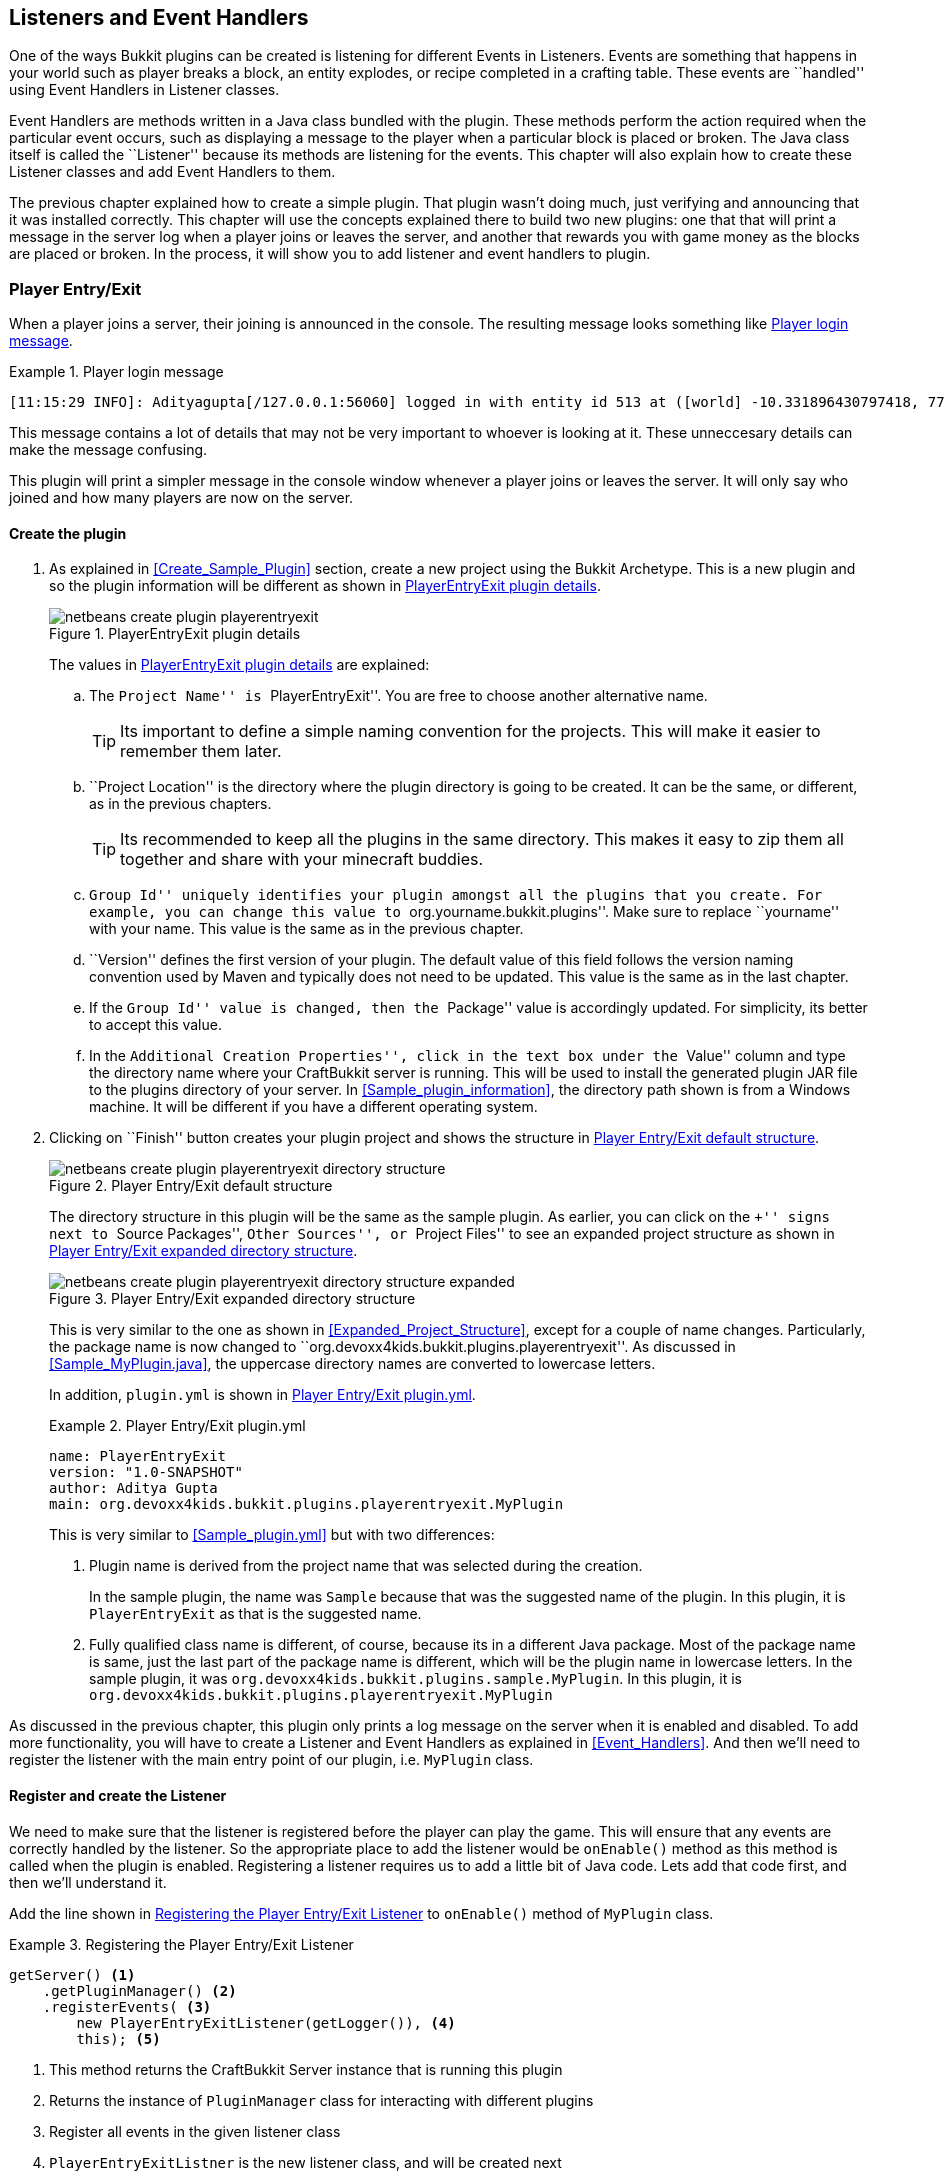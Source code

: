 [[Listeners_and_EventHandlers]]
== Listeners and Event Handlers

One of the ways Bukkit plugins can be created is listening for different Events in Listeners. Events are something that happens in your world such as player breaks a block, an entity explodes, or recipe completed in a crafting table. These events are ``handled'' using Event Handlers in Listener classes. 

Event Handlers are methods written in a Java class bundled with the plugin. These methods perform the action required when the particular event occurs, such as displaying a message to the player when a particular block is placed or broken. The Java class itself is called the ``Listener'' because its methods are listening for the events. This chapter will also explain how to create these Listener classes and add Event Handlers to them.

The previous chapter explained how to create a simple plugin. That plugin wasn't doing much, just verifying and announcing that it was installed correctly. This chapter will use the concepts explained there to build two new plugins: one that that will print a message in the server log when a player joins or leaves the server, and another that rewards you with game money as the blocks are placed or broken. In the process, it will show you to add listener and event handlers to plugin.

=== Player Entry/Exit

When a player joins a server, their joining is announced in the console. The resulting message looks something like <<Player_Login_Message>>.

[[Player_Login_Message]]
.Player login message
====
[source, text]
----
[11:15:29 INFO]: Adityagupta[/127.0.0.1:56060] logged in with entity id 513 at ([world] -10.331896430797418, 77.98319966750057, 46.767098106728625)
----
====

This message contains a lot of details that may not be very important to whoever is looking at it. These unneccesary details can make the message confusing.

This plugin will print a simpler message in the console window whenever a player joins or leaves the server. It will only say who joined and how many players are now on the server.

==== Create the plugin

1. As explained in <<Create_Sample_Plugin>> section, create a new project using the Bukkit Archetype. This is a new plugin and so the plugin information will be different as shown in <<PlayerEntryExit_Plugin_Details_Image>>.
+
[[PlayerEntryExit_Plugin_Details_Image]]
.PlayerEntryExit plugin details
image::images/netbeans-create-plugin-playerentryexit.png[]
+
The values in <<PlayerEntryExit_Plugin_Details_Image>> are explained:
+
.. The ``Project Name'' is ``PlayerEntryExit''. You are free to choose another alternative name.
+
[TIP]
====
Its important to define a simple naming convention for the projects. This will make it easier to remember them later.
====
+
.. ``Project Location'' is the directory where the plugin directory is going to be created. It can be the same, or different, as in the previous chapters.
+
[TIP]
====
Its recommended to keep all the plugins in the same directory. This makes it easy to zip them all together and share with your minecraft buddies.
====
+
.. ``Group Id'' uniquely identifies your plugin amongst all the plugins that you create. For example, you can change this value to ``org.yourname.bukkit.plugins''. Make sure to replace ``yourname'' with your name. This value is the same as in the previous chapter.
.. ``Version'' defines the first version of your plugin. The default value of this field follows the version naming convention used by Maven and typically does not need to be updated. This value is the same as in the last chapter.
.. If the ``Group Id'' value is changed, then the ``Package'' value is accordingly updated. For simplicity, its better to accept this value.
.. In the ``Additional Creation Properties'', click in the text box under the ``Value'' column and type the directory name where your CraftBukkit server is running. This will be used to install the generated plugin JAR file to the plugins directory of your server. In <<Sample_plugin_information>>, the directory path shown is from a Windows machine. It will be different if you have a different operating system.
1. Clicking on ``Finish'' button creates your plugin project and shows the structure in <<Player_EntryExit_Plugin_Default_Structure_Image>>.
+
[[Player_EntryExit_Plugin_Default_Structure_Image]]
.Player Entry/Exit default structure
image::images/netbeans-create-plugin-playerentryexit-directory-structure.png[]
+
The directory structure in this plugin will be the same as the sample plugin. As earlier, you can click on the ``+'' signs next to ``Source Packages'', ``Other Sources'', or ``Project Files'' to see an expanded project structure as shown in <<Expanded_Project_Structure_Player_EntryExit_Plugin_Image>>.
+
[[Expanded_Project_Structure_Player_EntryExit_Plugin_Image]]
.Player Entry/Exit expanded directory structure
image::images/netbeans-create-plugin-playerentryexit-directory-structure-expanded.png[]
+
This is very similar to the one as shown in <<Expanded_Project_Structure>>, except for a couple of name changes. Particularly, the package name is now changed to ``org.devoxx4kids.bukkit.plugins.playerentryexit''. As discussed in <<Sample_MyPlugin.java>>, the uppercase directory names are converted to lowercase letters.
+
In addition, `plugin.yml` is shown in <<Player_EntryExit_Plugin_Plugin_Yml>>.
+
[[Player_EntryExit_Plugin_Plugin_Yml]]
.Player Entry/Exit plugin.yml
====
[source,yaml]
----
name: PlayerEntryExit
version: "1.0-SNAPSHOT"
author: Aditya Gupta
main: org.devoxx4kids.bukkit.plugins.playerentryexit.MyPlugin
----
====
+
This is very similar to <<Sample_plugin.yml>> but with two differences:
+
. Plugin name is derived from the project name that was selected during the creation.
+
In the sample plugin, the name was `Sample` because that was the suggested name of the plugin. In this plugin, it is `PlayerEntryExit` as that is the suggested name.
+
. Fully qualified class name is different, of course, because its in a different Java package. Most of the package name is same, just the last part of the package name is different, which will be the plugin name in lowercase letters. In the sample plugin, it was `org.devoxx4kids.bukkit.plugins.sample.MyPlugin`. In this plugin, it is `org.devoxx4kids.bukkit.plugins.playerentryexit.MyPlugin`

As discussed in the previous chapter, this plugin only prints a log message on the server when it is enabled and disabled. To add more functionality, you will have to create a Listener and Event Handlers as explained in <<Event_Handlers>>. And then we'll need to register the listener with the main entry point of our plugin, i.e. `MyPlugin` class.

==== Register and create the Listener

We need to make sure that the listener is registered before the player can play the game. This will ensure that any events are correctly handled by the listener. So the appropriate place to add the listener would be `onEnable()` method as this method is called when the plugin is enabled. Registering a listener requires us to add a little bit of Java code. Lets add that code first, and then we'll understand it.

Add the line shown in <<Player_EntryExist_Register_Listener>> to `onEnable()` method of `MyPlugin` class.

[[Player_EntryExist_Register_Listener]]
.Registering the Player Entry/Exit Listener
====
[source,java]
----
getServer() <1>
    .getPluginManager() <2>
    .registerEvents( <3>
        new PlayerEntryExitListener(getLogger()), <4>
        this); <5>
----
====
<1> This method returns the CraftBukkit Server instance that is running this plugin
<2> Returns the instance of `PluginManager` class for interacting with different plugins
<3> Register all events in the given listener class
<4> `PlayerEntryExitListner` is the new listener class, and will be created next
<5> `this` is a Java keyword and refers to the instance of current class
+
One of the nice things about Java language is that the code can be mostly read like English language. So this code can be read as getting an instance of CraftBukkit server and register all events in the `PlayerEntryExitListener` class. Simple, isn't it ?
+
The new listener class needs to be created next. NetBeans simplifies the creation of this file. Next to the line you just created, there should be a stop sign. 

[TIP]
====
The stop sign (
image:images/netbeans-error-stopsign-1.png[] or 
image:images/netbeans-error-stopsign-2.png[] ) is shown on the left side of your code to indicate a syntax error. That way, you can fix the error before building the plugin. The plugin cannot be built if it contains errors. Generally the error can be fixed by clicking on the stop sign to open a list of suggested fixes.
====

The purpose of the stop sign is to inform that there is an error. Click on the stop sign to open a drop-down menu with three options in it as shown in <<Creating_Player_EntryExit_Listener_From_DropDown_Menu>>. The one you want to select is `Create class 'PlayerEntryExitListener' in package [the name you gave in plugin.yml]`.

[[Creating_Player_EntryExit_Listener_From_DropDown_Menu]]
.Creating the PlayerEntryExitListener
image::images/netbeans-create-plugin-playerentryexit-create-listener.png[]

This will automatically create the new class `PlayerEntryExitListener` in the same package as MyPlugin.java. It looks like as shown in <<Player_EntryExist_Listener_Source_File>>:

[[Player_EntryExist_Listener_Source_File]]
.PlayerEntryExitListener Java source
====
[source,java]
----
package [your package name here];

import org.Bukkit.event.Listener;

/**
 * @author Aditya Gupta <1>
 */
class PlayerEntryExitListener implements Listener {

    public PlayerEntryExitListener() { <1>
    }

}
----
====

There are a few important parts in this file:

<1> This comment is using a special tag `@author` that identifies you as the author of this class.
<2> This code defines a constructor. A constructor defines how a class instance should be created in other classes. In this case, the constructor doesn't take any parameters, so you can refer to this class as `new PlayerEntryExitListener();`.
+
You can pass parameters to the constructor, just like you can to a method. For example, you could make the constructor require an integer value that defines the number of times the log message is printed.

Now, we will have to add some methods in the class so that it can listen for players joining and leaving the server.

First of all, we need to make the constructor take a `Logger` parameter. `MyPlugin.java` has a `Logger` and can log messages on it, but our new Listener class does not. We will use the `Logger` parameter to access `MyPlugin.java`'s Logger in our Listener. To add this parameter to the constructor, add the code `Logger logger` in between the parentheses in the constructor. It should now look like as shown in <<Logger_parameter_Player_EntryExit_Listener_Constructor>>.

[[Logger_parameter_Player_EntryExit_Listener_Constructor]]
.Logger parameter in the constructor of Player Entry/Exit plugin
====
[source,java]
----
public PlayerEntryExitListener(Logger logger) {
}
----
====

The parameter is defined like a variable. The first `Logger` is the type of the variable, which in this case is the `java.util.logging.Logger` class. The second `logger` is the name of the variable.

[NOTE]
====
Only the short class name is used in the method parameter as NetBeans automatically resolves the package name and adds `import` statement at the top of the class.
====

You will now have to add some code into and around the constructor to create a Logger variable that can be used to log messages. To do this, you will have to change your constructor so it looks like as shown in <<Updated_PlayerEntryExitListener_constructor>>.

[[Updated_PlayerEntryExitListener_constructor]]
.Updated PlayerEntryExitListener constructor
====
[source,java]
----
Logger logger; <1>

public PlayerEntryExitListener(Logger logger) {
    this.logger = logger; <2>
}
----
====

<1> Variables can be defined for each class and are of two types: __instance variables__ or __class variables__. 
+
Instance variables store unique values for each instance. Class-level variables are shared amongst all instances of the class and need to be prefixed with the `static` keyword. All class-level variables are shared by different methods of the class.
+
Variables can also be defined inside a method in which case they are called as __local variables__ and are accessible only within that method. This line is creating a instance variable `logger`. This will be used to log messages in all methods of this class.
+
<2> This line sets the value of `logger` to the logger we have recieved from `MyPlugin.java`. `this.logger` refers to the class instance variable. `logger` refers to the parameter passed in the constructor of `MyPlugin.java`. Remember, `this` refers to instance of the current class.

Your entire Listener class should look like as shown in <<PlayerEntryExitListener_with_updated_constructor>>.

[[PlayerEntryExitListener_with_updated_constructor]]
.Player Entry/Exit plugin listener with updated constructor
====
[source,java]
----
package org.devoxx4kids.bukkit.plugins.playerentryexit;

import java.util.logging.Level;
import java.util.logging.Logger;

/**
 * @author Aditya Gupta
 */
class PlayerEntryExitListener implements Listener {
    
    Logger logger;

    public PlayerEntryExitListener(Logger logger) {
        this.logger = logger;
    }

}
----
====

==== Add event handlers

Finally, we will have to add the methods that ``listen'' for players joining and leaving the server. They will look like as shown in <<Listener_methods_for_Player_EntryExit>>.

[[Listener_methods_for_Player_EntryExit]]
.Listener methods for Player Entry/Exit plugin
====
[source,java]
----
@EventHandler <1>
public void playerJoin(PlayerJoinEvent event){ <2>
    Player player = event.getPlayer(); <3>
    String playername = player.getName(); <4>
    logger.log(Level.INFO, 
        "{0} has joined the server.", playername); <5>
}
    
@EventHandler
public void playerLeave(PlayerQuitEvent event){ <6>
    Player player = event.getPlayer();
    String playername = player.getName();
    logger.log(Level.INFO, 
        "{0} has left the server.", playername);
}
----
====

There are some important parts in this code:

<1> Any method of this class can be marked to ``listen'' for events. Such a method needs to be annotated with `@EventHandler` annotation. The name of the method does not matter, just placing the annotation at the right place is important.
<2> This method has one parameter of the type `PlayerJoinEvent`. A method with a parameter of this type is called when a player joins the server. 
<3> This line makes a new method-level variable called `player`, of the type `Player`, that stores the player who joined the server. Note once again, the complete name of the class is `org.bukkit.entity.Player` but only a short name is used in the method.
<4> This line makes a new method-level variable called `playername`, of the type `String`, and stores the name of the player.
<5> This line logs the message stating that a player has joined the server. This is a informational message and so `Level.INFO` is used. The text is `playername has joined the server.` where `playername` is value of playername variable. It is referred to as `{0}`. The zero points to the parameters after it. In this case, the parameter at index 0 (the first one) is `playername`, so in the log message, `{0}` is replaced with the `playername` variable.
<6> The second method does the same thing, but listens for a player leaving the server, as defined by the parameter of type `PlayerQuitEvent`.

You are now done adding functionality to your Listener. It should look like as shown in <<Player_EntryExit_complete_Listener>>.

[[Player_EntryExit_complete_Listener]]
.Player Entry/Exit plugin complete Listener
====
[source,java]
----
package org.devoxx4kids.bukkit.plugins.playerentryexit;

import java.util.logging.Level;
import java.util.logging.Logger;
import org.bukkit.entity.Player;
import org.bukkit.event.EventHandler;
import org.bukkit.event.Listener;
import org.bukkit.event.player.PlayerJoinEvent;
import org.bukkit.event.player.PlayerQuitEvent;

/**
 * @author Aditya Gupta
 */
class PlayerEntryExitListener implements Listener {
    
    Logger logger;

    public PlayerEntryExitListener(Logger logger) {
        this.logger = logger;
    }
    
    @EventHandler
    public void playerJoin(PlayerJoinEvent event){
        Player player = event.getPlayer();
        String playername = player.getName();
        logger.log(Level.INFO, 
            "{0} has joined the server.", playername);
    }
    
    @EventHandler
    public void playerLeave(PlayerQuitEvent event){
        Player player = event.getPlayer();
        String playername = player.getName();
        logger.log(Level.INFO,
            "{0} has left the server.", playername);
    }

}
----
====

==== Build and install the plugin

Now, build and install the plugin as explained in <<Install_Sample_Plugin>>. To reiterate, right-click on your project and select `Build`. This will create the JAR file using all class and configuration files and deploy in the `plugins' directory of your CraftBukkit instalation. If there are no syntax errors or any other errors, NetBeans should show the message as shown in <<Player_EntryExit_NetBeans_Build>>.

[[Player_EntryExit_NetBeans_Build]]
.NetBeans output window for Player Entry/Exit plugin
====
[source, text]
....
[antrun:run]
Executing tasks
     [copy] Copying 1 file to C:\Users\Aditya\Desktop\craftbukkit\plugins <1>
Executed tasks
------------------------------------------------------------------------
BUILD SUCCESS
------------------------------------------------------------------------
....
====

Now, you just need to restart the CraftBukkit server as explained in <<Running_CraftBukkit_Server>>. After this, the server should show a message every time someone joins or leaves your server.

When a player joins the server, the message in <<Log_Message_Player_Join_Server>> is printed.

[[Log_Message_Player_Join_Server]]
.Log message printed when a player joins the server
====
[source,text]
----
[20:25:34 INFO]: [PlayerEntryExit] Adityagupta has joined the server.
----
====

Likewise, when a player leaves the server, the message in <<Log_Message_Player_Leave_Server>> is printed.

[[Log_Message_Player_Leave_Server]]
.Log message printed when a player leaves the server
====
[source,text]
----
[20:26:21 INFO]: [PlayerEntryExit] Adityagupta has left the server.
----
====

NOTE: `Adityagupta` will be replaced with the player's name.

=== Block Money

Now that you have an idea about how Listeners work, it is time to move on to another plugin. Currently, nothing happens when you place or break a block in the game. This plugin will reward you with game ``money'' whenever you break or place a block. It will use a Listener to look for the events that happen when a player breaks or places a block and reward the player with money.

==== Create the plugin

Again, we will be using the Bukkit Archetype to create the plugin. The information that you enter in the plugin creation should look like the information in <<Block_Money_plugin_creation>>

[[Block_Money_plugin_creation]]
.Block Money plugin creation information
image::images/netbeans-create-plugin-block-money.png[]

Finish the plugin creation and open the plugin project. Take a look at the directory structure. If you expand the ``Source Packages'', ``Other Sources'', and ``Project Files'' packages, it should look like the directory structure shown in <<Block_Money_expanded_directory_structure>>.

[[Block_Money_expanded_directory_structure]]
.Block Money expanded directory structure
image::images/netbeans-create-plugin-block-money-directory-structure-expanded.png[]

Just like Player Entry/Exit plugin directory structure explained in <<Expanded_Project_Structure_Player_EntryExit_Plugin_Image>>, this directory has `org.devoxx4kids.bukkit.plugins.blockmoney.MyPlugin` class which is the entry point of the plugin, `plugin.yml` that defines plugin configuration, and `pom.xml` that defines instructions on how to build and install the plugin.

==== Register and create the Listener

A new Listener, just like the one in Player Entry/Exit plugin, needs to be created. Open the generated `MyPlugin.java`, add the line shown in <<Block_Money_plugin_register_listener>> in `onEnable()` method.

[[Block_Money_plugin_register_listener]]
.Register listener in MyPlugin class of Block Money plugin
====
[source,java]
----
getServer().getPluginManager()
.registerEvents(new MoneyListener(), this);
----
====

This line registers the Listener, just like in <<Player_EntryExist_Register_Listener>>. Notice that the name of the Listener is different, because this is a different plugin. This code gets an instance of CraftBukkit server and register all events in the `MoneyListener` class.

The updated method will look like as shown in <<Block_Money_plugin_onEnable_method>>.

[[Block_Money_plugin_onEnable_method]]
.onEnable method in Block Money plugin class
====
[source,java]
----
@Override
public void onEnable() {
    getLogger().log(Level.INFO, "{0}.onEnable()",
        this.getClass().getName());
    getServer().getPluginManager()
        .registerEvents(new MoneyListener(), this);
}
----
====

Again, click on the stop sign to see the drop-down menu as shown in <<Create_BlockMoney_Listener_From_DropDown_Menu>> and select the option that says `Create class 'BlockMoneyListener' in package [the name you gave in plugin.yml]`

[[Create_BlockMoney_Listener_From_DropDown_Menu]]
.Create the BlockMoneyListener class
image::images/netbeans-create-plugin-block-money-create-listener.png[]

This will create the Listener class for you in the same package and now the functionality can be added to the plugin.

==== Add event handlers

Open up the Listener class. Unlike Player Entry/Exit plugin, there is no need to pass any parameters to the constructor. Some variables and methods need to be added though. Add the code shown in <<BlockMoney_plugin_variables>> in the `BlockMoneyListener.java`.

[[BlockMoney_plugin_variables]]
.Variables in BlockMoney plugin
====
[source,java]
----
    float moneyToReward = 0.10F; <1>
    
    HashMap<String, Float> money = new HashMap(); <2>
            
    public MoneyListener() {
    }
----
====

These lines add two important variables:

<1> This variable is of the type __float__ which is a pre-defined type in Java. A float variable is used for storing decimal numbers. Its value is initialized to 0.10. The `F` at the end designates it as a float, otherwise it would be treated as an integer which is the default for any number. This variable will be the amount of money given to players when a block is placed or broken.
<2> This variable is of the type __HashMap__. A HashMap is like a table with two columns that maps __keys__ to __values__. The first column is for storing the keys and the second column for the corresponding values. THe data type for each column, or the key and the value, need to be specified when creating a HashMap.
+
In this HashMap, we have said that objects of the type `String` will go in the first column, and objects of the type `Float` will go in the second one. Methods are defined to set and get the value for a corresponding key. Invoking `put(key, value);` method on the HashMap instance will put the `value` for the key `key`. So, if you wanted to put the value of `potato` under the key of `vegetable` in the HashMap `foods`, you would write `foods.put(vegetable, potato);`. The value can be obtained using the `get(key);` method.
+
Our plugin will use this HashMap to store the money earned by each player where the player's name will be the key and the money will be the corresponding value.
+
More details about HashMap are available in the javadocs at http://docs.oracle.com/javase/8/docs/api/java/util/HashMap.html. 

Now, we need to add methods to earn money. The methods are shown in <<BlockMoney_methods_to_earn_money>>.

[[BlockMoney_methods_to_earn_money]]
.BlockMoney plugin methods to earn money
====
[source,java]
----
@EventHandler
public void checkForNullMoney(PlayerJoinEvent event){ <1>
    if (!money.containsKey(event.getPlayer().getName())) { <2>
        money.put(event.getPlayer().getName(), 0F); <3>
    }
}
    
@EventHandler
public void rewardBlockPlace(BlockPlaceEvent event){ <4>
    money.put(event.getPlayer(), <5>
        money.get(event.getPlayer().getName())  <6>
        + moneyToReward); <7>
    event.getPlayer().sendMessage(ChatColor.GOLD + "You now have " <8>
        + ChatColor.GREEN + "$"
        + String.format("%.2f", money.get(event.getPlayer()))); <9>
}
    
@EventHandler
public void rewardBlockBreak(BlockBreakEvent event){ <10>
    money.put(event.getPlayer(),
        money.get(event.getPlayer().getName()) 
        + moneyToReward);
    event.getPlayer().sendMessage(ChatColor.GOLD + "You now have " 
        + ChatColor.DARK_GREEN 
        + "$" + String.format("%.2f", money.get(event.getPlayer()))); <11>
}
----
====

All these methods are event handlers but probably look confusing to you, so here is an explanation:

<1> This method will be called when a player joins the server. This is the same event that was used in the Player Entry/Exit plugin.
<2> This line is an __if statement__. If statements are conditional statements that are only run if a certain condition is met. The `!` negates any condition. So this if statement will return true if the HashMap does not contain an entry for the player who is joining the game.
<3> If the entry does not exist then it creates a new entry and put 0 money in the HashMap for that player. This is like opening a new bank account with 0 balance. The player will earn money as he plays the game.
<4> This method is called when a block is placed by a player. More details such as which block was placed are obtained from `BlockPlaceEvent`.
<5> Start of the method that puts an entry in the HashMap. The key will be the player that placed the block.
<6> This line gets the current entry in the HashMap for the player. It will return the money accumulated by the player so far.
<7> `moneyToReward` is added to the money accrued by the player so far. Now, the value being entered in the HashMap will be the player's money plus some more money, defined by `moneyToReward` for breaking the block. The value in the HashMap for the Player key will be overriden.
<8> Sends a message to the player. It starts with the words ``You now have '' in gold letters. `ChatColor.GOLD` makes it show in gold letters. The `+` joins the ChatColor statement with the words so that the words are golden.
<9> Adds some more meaningful statement to the message. The new words, this time in green letters, as identified by `ChatColor.GREEN`, shows the total money earned by the player so far. So, if the player that placed the block had $0.90 to begin with, the messsage sent would be ``You now have $1.00.'' The method `String.format("&.2f", money.get(event.getPlayer()))` gets the players money but also formats it so that it doesn't go above 2 decimal places.
<10> This method does the same thing as the last one, but is run when a player breaks a block, not places one. The message here is displayed in green letters, as identified by `ChatColor.GREEN`.
<11> The color in this line is dark green instead of green so that you can identify if you placed or broke a block.

==== Build and install the plugin

Now, build and install the plugin as explained in <<Install_Sample_Plugin>>. To reiterate, right-click on your project and select `Build`. This will create the JAR file using all class and configuration files and deploy in the `plugins' directory of your CraftBukkit instalation. If there are no syntax errors or any other errors, NetBeans should show the message as shown in <<BlockMoney_NetBeans_Build>>. It will be the same as he message shown when you build the Player Entry/Exit plugin.

[[BlockMoney_NetBeans_Build]]
.NetBeans output window for BlockMoney plugin
====
[source, text]
....
[antrun:run]
Executing tasks
     [copy] Copying 1 file to C:\Users\Aditya\Desktop\craftbukkit\plugins <1>
Executed tasks
------------------------------------------------------------------------
BUILD SUCCESS
------------------------------------------------------------------------
....
====

Restart the CraftBukkit server as explained in <<Running_CraftBukkit_Server>>. Now when you play the game and try to place or break a block, the amount of money is shown in the game console as in <<BlockMoney_Money_earned_for_breaking_and_placing_blocks>>.

[[BlockMoney_Money_earned_for_breaking_and_placing_blocks]]
.Money earned for breaking and placing blocks
image::images/netbeans-create-plugin-block-money-minecraft-output.png[]

Notice that the player placed two blocks and broke one block. There are two light green messages for placing blocks and one dark green message for breaking blocks.

=== Summary

This chapter explained listeners and event handlers by creating two simple plugins. The first one showed how to display a message when a player joins or leaves the server. The second plugin showed how a player can earn game money as he breaks or places a block. In the process, we learned how plugins have a similar directory structure and files and multiple event handlers can be registered in a listener to achieve different functionalities. We also learned how messages can be displayed on the Minecraft console using different colors. We also learned some Java concepts like `if` statement, String formatting, `Map` and `HashMap`. The next chapter will introduce two more plugins using different aspects of Bukkit and Java.

